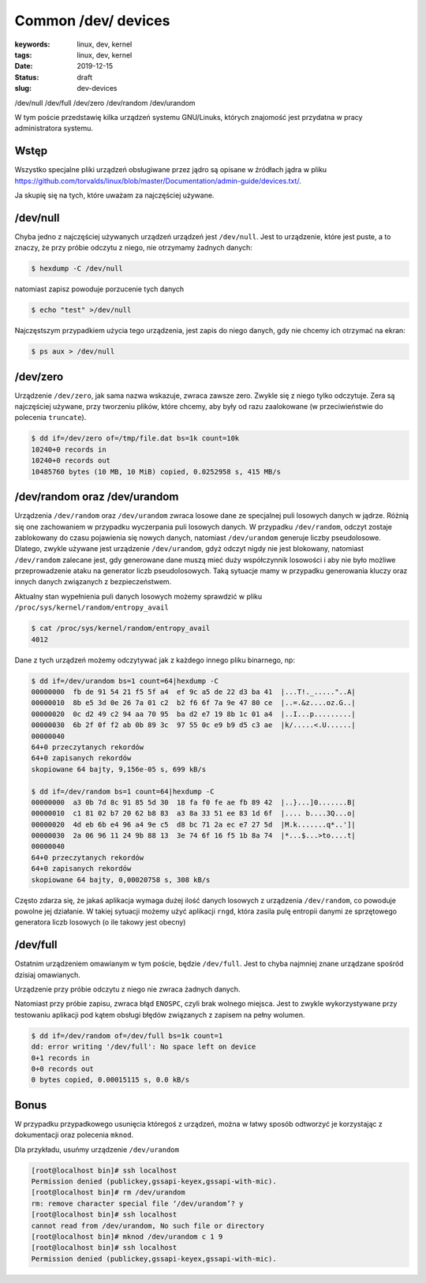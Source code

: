 Common /dev/ devices
####################

:keywords: linux, dev, kernel
:tags: linux, dev, kernel
:date: 2019-12-15
:Status: draft
:slug: dev-devices

/dev/null
/dev/full
/dev/zero
/dev/random
/dev/urandom

W tym poście przedstawię kilka urządzeń systemu GNU/Linuks, których znajomość jest przydatna w pracy administratora systemu.  

Wstęp
-----

Wszystko specjalne pliki urządzeń obsługiwane przez jądro są opisane w źródłach jądra w pliku `<https://github.com/torvalds/linux/blob/master/Documentation/admin-guide/devices.txt/>`_.

Ja skupię się na tych, które uważam za najczęściej używane.

/dev/null
---------

Chyba jedno z najczęściej używanych urządzeń urządzeń jest ``/dev/null``. Jest to urządzenie, które jest puste, a to znaczy, że przy próbie odczytu z niego, nie otrzymamy żadnych danych:

.. code:: console

  $ hexdump -C /dev/null 

natomiast zapisz powoduje porzucenie tych danych

.. code:: console

  $ echo "test" >/dev/null

Najczęstszym przypadkiem użycia tego urządzenia, jest zapis do niego danych, gdy nie chcemy ich otrzymać na ekran:

.. code:: console

  $ ps aux > /dev/null


/dev/zero
---------

Urządzenie ``/dev/zero``, jak sama nazwa wskazuje, zwraca zawsze zero.  Zwykle się z niego tylko odczytuje.
Zera są najczęściej używane, przy tworzeniu plików, które chcemy, aby były od razu zaalokowane (w przeciwieństwie do polecenia ``truncate``).

.. code:: console

  $ dd if=/dev/zero of=/tmp/file.dat bs=1k count=10k
  10240+0 records in
  10240+0 records out
  10485760 bytes (10 MB, 10 MiB) copied, 0.0252958 s, 415 MB/s


/dev/random oraz /dev/urandom
-----------------------------

Urządzenia ``/dev/random`` oraz ``/dev/urandom`` zwraca losowe dane ze specjalnej puli losowych danych w jądrze.  
Różnią się one zachowaniem w przypadku wyczerpania puli losowych danych.  
W przypadku ``/dev/random``, odczyt zostaje zablokowany do czasu pojawienia się nowych danych, natomiast ``/dev/urandom`` generuje liczby pseudolosowe.  
Dlatego, zwykle używane jest urządzenie ``/dev/urandom``, gdyż odczyt nigdy nie jest blokowany, natomiast ``/dev/random`` zalecane jest, gdy generowane dane muszą mieć duży współczynnik losowości i aby nie było możliwe przeprowadzenie ataku na generator liczb pseudolosowych.
Taką sytuacje mamy w przypadku generowania kluczy oraz innych danych związanych z bezpieczeństwem.

Aktualny stan wypełnienia puli danych losowych możemy sprawdzić w pliku ``/proc/sys/kernel/random/entropy_avail``

.. code:: console

  $ cat /proc/sys/kernel/random/entropy_avail
  4012

Dane z tych urządzeń możemy odczytywać jak z każdego innego pliku binarnego, np:

.. code:: console

  $ dd if=/dev/urandom bs=1 count=64|hexdump -C
  00000000  fb de 91 54 21 f5 5f a4  ef 9c a5 de 22 d3 ba 41  |...T!._....."..A|
  00000010  8b e5 3d 0e 26 7a 01 c2  b2 f6 6f 7a 9e 47 80 ce  |..=.&z....oz.G..|
  00000020  0c d2 49 c2 94 aa 70 95  ba d2 e7 19 8b 1c 01 a4  |..I...p.........|
  00000030  6b 2f 0f f2 ab 0b 89 3c  97 55 0c e9 b9 d5 c3 ae  |k/.....<.U......|
  00000040
  64+0 przeczytanych rekordów
  64+0 zapisanych rekordów
  skopiowane 64 bajty, 9,156e-05 s, 699 kB/s
  
  $ dd if=/dev/random bs=1 count=64|hexdump -C
  00000000  a3 0b 7d 8c 91 85 5d 30  18 fa f0 fe ae fb 89 42  |..}...]0.......B|
  00000010  c1 81 02 b7 20 62 b8 83  a3 8a 33 51 ee 83 1d 6f  |.... b....3Q...o|
  00000020  4d eb 6b e4 96 a4 9e c5  d8 bc 71 2a ec e7 27 5d  |M.k.......q*..']|
  00000030  2a 06 96 11 24 9b 88 13  3e 74 6f 16 f5 1b 8a 74  |*...$...>to....t|
  00000040
  64+0 przeczytanych rekordów
  64+0 zapisanych rekordów
  skopiowane 64 bajty, 0,00020758 s, 308 kB/s

Często zdarza się, że jakaś aplikacja wymaga dużej ilość danych losowych z urządzenia ``/dev/random``, co powoduje powolne jej działanie.  
W takiej sytuacji możemy użyć aplikacji ``rngd``, która zasila pulę entropii danymi ze sprzętowego generatora liczb losowych (o ile takowy jest obecny)

/dev/full
---------

Ostatnim urządzeniem omawianym w tym poście, będzie ``/dev/full``.
Jest to chyba najmniej znane urządzane spośród dzisiaj omawianych.

Urządzenie przy próbie odczytu z niego nie zwraca żadnych danych.

Natomiast przy próbie zapisu, zwraca błąd ``ENOSPC``, czyli brak wolnego miejsca.
Jest to zwykle wykorzystywane przy testowaniu aplikacji pod kątem obsługi błędów związanych z zapisem na pełny wolumen.

.. code:: console

   $ dd if=/dev/random of=/dev/full bs=1k count=1
   dd: error writing '/dev/full': No space left on device
   0+1 records in
   0+0 records out
   0 bytes copied, 0.00015115 s, 0.0 kB/s


Bonus
-----

W przypadku przypadkowego usunięcia któregoś z urządzeń, można w łatwy sposób odtworzyć je korzystając z dokumentacji oraz polecenia ``mknod``.

Dla przykładu, usuńmy urządzenie ``/dev/urandom``

.. code:: console

  [root@localhost bin]# ssh localhost
  Permission denied (publickey,gssapi-keyex,gssapi-with-mic).
  [root@localhost bin]# rm /dev/urandom
  rm: remove character special file ‘/dev/urandom’? y
  [root@localhost bin]# ssh localhost
  cannot read from /dev/urandom, No such file or directory
  [root@localhost bin]# mknod /dev/urandom c 1 9
  [root@localhost bin]# ssh localhost
  Permission denied (publickey,gssapi-keyex,gssapi-with-mic).

